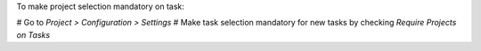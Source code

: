 To make project selection mandatory on task:

# Go to *Project > Configuration > Settings*
# Make task selection mandatory for new tasks by checking *Require Projects on Tasks*
